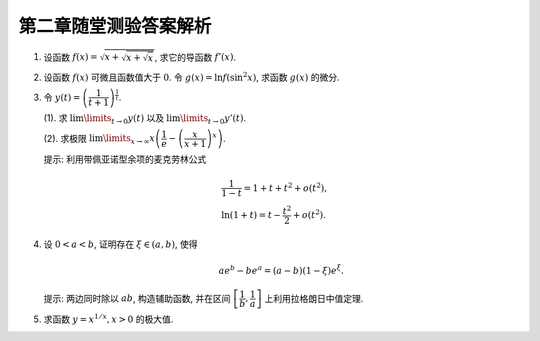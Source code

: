 第二章随堂测验答案解析
=========================

1. 设函数 :math:`f(x) = \sqrt{x + \sqrt{x + \sqrt{x}}}`, 求它的导函数 :math:`f'(x)`.

.. proof:solution::

    由复合函数求导的链式法则可得

    .. math::
        f'(x) = \dfrac{1}{2\sqrt{x + \sqrt{x + \sqrt{x}}}} \cdot \left(1 + \dfrac{1}{2\sqrt{x + \sqrt{x}}} \cdot \left(1 + \dfrac{1}{2\sqrt{x}}\right)\right)

2. 设函数 :math:`f(x)` 可微且函数值大于 :math:`0`. 令 :math:`g(x) = \ln f(\sin^2 x)`, 求函数 :math:`g(x)` 的微分.

.. proof:solution::

    .. math::
        \mathrm{d} y & = \mathrm{d} (\ln f(\sin^2 x)) \\
        & = \dfrac{1}{f(\sin^2 x)} \cdot f'(\sin^2 x) \cdot 2\sin x \cos x \cdot \mathrm{d} x \\
        & = \dfrac{\sin 2x}{f(\sin^2 x)} \cdot f'(\sin^2 x) \cdot \mathrm{d} x

3. 令 :math:`y(t) = \left( \dfrac{1}{t + 1} \right)^{\frac{1}{t}}`.

   (1). 求 :math:`\lim\limits_{t \to 0} y(t)` 以及 :math:`\lim\limits_{t \to 0} y'(t)`.

   (2). 求极限 :math:`\lim\limits_{x \to \infty} x \left( \dfrac{1}{e} - \left( \dfrac{x}{x + 1} \right)^x \right)`.

   提示: 利用带佩亚诺型余项的麦克劳林公式

   .. math::
        & \dfrac{1}{1 - t} = 1 + t + t^2 + o(t^2), \\
        & \ln (1 + t) = t - \dfrac{t^2}{2} + o(t^2).

.. proof:solution::

    (1). :math:`\lim\limits_{t \to 0} y(t) = \lim\limits_{t \to 0} \dfrac{1}{(t + 1)^{\frac{1}{t}}} = \dfrac{1}{e}`.

    对 :math:`\ln y(t) = - \dfrac{\ln (t + 1)}{t}` 两边求导可得

    .. math::
        \dfrac{y'(t)}{y(t)} = - \dfrac{\dfrac{t}{t + 1} - \ln (t + 1)}{t^2}.

    利用带佩亚诺型余项的麦克劳林公式

    .. math::
        & \dfrac{1}{1 - t} = 1 + t + t^2 + o(t^2), \\
        & \ln (1 + t) = t - \dfrac{t^2}{2} + o(t^2),

    可得

    .. math::
        \dfrac{y'(t)}{y(t)} & = - \dfrac{\dfrac{t}{t + 1} - \ln (t + 1)}{t^2} \\
        & = - \dfrac{t(1 - t + o(t)) - (t - \dfrac{t^2}{2} + o(t^2))}{t^2} \\
        & = \dfrac{1}{2} + o(1).

    于是, :math:`\lim\limits_{t \to 0} \dfrac{y'(t)}{y(t)} = \dfrac{1}{2}`, 从而有 :math:`\lim\limits_{t \to 0} y'(t) = \dfrac{1}{2e}`.

    (2). 由于

    .. math::
        \lim\limits_{x \to \infty} \left( \dfrac{x}{x + 1} \right)^x = \lim\limits_{x \to \infty} \dfrac{1}{\left( 1 + \dfrac{1}{x} \right)^x} = \dfrac{1}{e},

    所以 :math:`x \left( \dfrac{1}{e} - \left( \dfrac{x}{x + 1} \right)^x \right)` 是一个 :math:`\infty \cdot 0` 型的不定式 (:math:`x \to \infty`).
    令 :math:`t = \dfrac{1}{x}`, 则

    .. math::
        \lim\limits_{x \to \infty} x \left( \dfrac{1}{e} - \left( \dfrac{x}{x + 1} \right)^x \right)
        = \lim\limits_{t \to 0} \dfrac{\dfrac{1}{e} - \left( \dfrac{1}{1 + t} \right)^{\frac{1}{t}}}{t}
        = \lim\limits_{t \to 0} \dfrac{\dfrac{1}{e} - y(t)}{t}

    化为了 :math:`\dfrac{0}{0}` 型的不定式. 对上式利用洛必达法则可得

    .. math::
        \lim\limits_{t \to 0} \dfrac{\dfrac{1}{e} - y(t)}{t} = \lim\limits_{t \to 0} \dfrac{- y'(t)}{1} = - \dfrac{1}{2e}.

    因此, :math:`\lim\limits_{x \to \infty} x \left( \dfrac{1}{e} - \left( \dfrac{x}{x + 1} \right)^x \right) = - \dfrac{1}{2e}`.

4. 设 :math:`0 < a < b`, 证明存在 :math:`\xi \in (a, b)`, 使得

   .. math::
        a e^b - b e^a = (a - b) (1 - \xi)e^\xi.

   提示: 两边同时除以 :math:`ab`, 构造辅助函数, 并在区间 :math:`\left[ \dfrac{1}{b}, \dfrac{1}{a} \right]` 上利用拉格朗日中值定理.

.. proof:solution::

    对 :math:`a e^b - b e^a = (a - b) (1 - \xi)e^\xi` 两边同时除以 :math:`ab` 可得

    .. math::
        \dfrac{e^b}{b} - \dfrac{e^a}{a} = \left(\dfrac{1}{a} - \dfrac{1}{b}\right) \left( 1 - \xi \right) e^\xi.

    考虑函数 :math:`f(x) = x e^{\frac{1}{x}}`, 则 :math:`f'(x) = e^{\frac{1}{x}} \left(1 - \dfrac{1}{x}\right)`, 由拉格朗日中值定理可得,
    存在 :math:`\tau \in \left( \dfrac{1}{b}, \dfrac{1}{a} \right)`, 使得

    .. math::
        f(\dfrac{1}{b}) - f(\dfrac{1}{a}) = f'(\tau) \left(\dfrac{1}{b} - \dfrac{1}{a}\right).

    令 :math:`\xi = \dfrac{1}{\tau}`, 则 :math:`\xi \in (a, b)`, 且

    .. math::
        \dfrac{e^b}{b} - \dfrac{e^a}{a} = \left(\dfrac{1}{a} - \dfrac{1}{b}\right) \left(1 - \dfrac{1}{\tau}\right) e^{\frac{1}{\tau}}
        = \left(\dfrac{1}{a} - \dfrac{1}{b}\right) \left( 1 - \xi \right) e^\xi.

    上式两边同时乘以 :math:`ab` 即可得到题目要证明的结论:

    .. math::
        a e^b - b e^a = (a - b) (1 - \xi)e^\xi.

    .. note::
        另一种方法: 令 :math:`f(x) = \dfrac{e^x}{x}, g(x) = \dfrac{1}{x}`, 那么有

        .. math::
            f'(x) = \dfrac{e^x}{x^2} \left(x - 1\right), \quad g'(x) = - \dfrac{1}{x^2}.

        :math:`f(x), g(x)` 在闭区间 :math:`[a, b]` 上连续, 且在开区间 :math:`(a, b)` 上可导, 且 :math:`g(x) = \dfrac{1}{x}` 在闭区间 :math:`[a, b]` 上恒不为零,
        那么根据柯西中值定理可知, 存在 :math:`\xi \in (a, b)`, 使得

        .. math::
            \dfrac{f(b) - f(a)}{g(b) - g(a)} = \dfrac{f'(\xi)}{g'(\xi)},

        代入 :math:`f'(x), g'(x)` 的表达式可得

        .. math::
            \dfrac{e^b - e^a}{b - a} = \left.\dfrac{e^\xi}{\xi^2} \left(\xi - 1\right) \middle/ \left(- \dfrac{1}{\xi^2}\right) \right.
            = \left(1 - \xi\right) e^\xi.

5. 求函数 :math:`y = x^{1/x}, x > 0` 的极大值.

.. proof:solution::

    对 :math:`y = x^{1/x}, x > 0` 两边同时取对数可得

    .. math::
        \ln y = \dfrac{\ln x}{x}.

    令 :math:`f(x) = \dfrac{\ln x}{x}`, 则 :math:`f'(x) = \dfrac{1 - \ln x}{x^2}`. 令 :math:`f'(x) = 0` 解得 :math:`x = e`.
    由于 :math:`f''(x) = \dfrac{2 \ln x - 3}{x^3}`, 可得

    .. math::
        f''(e) = \dfrac{2 \ln e - 3}{e^3} = - \dfrac{1}{e^3} < 0.

    所以 :math:`x = e` 是极大值点, :math:`y = e^{1 / e}` 是相应的极大值.

    .. note::
        函数 :math:`y = x^{1/x}, x > 0` 的图像如下图所示

        .. tikz:: 函数 :math:`y = x^{1/x}, x > 0` 的图像
            :align: center
            :xscale: 60

            \draw[->] (-0.3, 0) -- (5, 0) node[right] {$x$};
            \draw[->] (0, -0.3) -- (0, 2) node[above] {$y$};
            \draw[domain=0.01:4.7, smooth, variable=\x, blue] plot ({\x}, {exp(ln(\x)/\x)});
